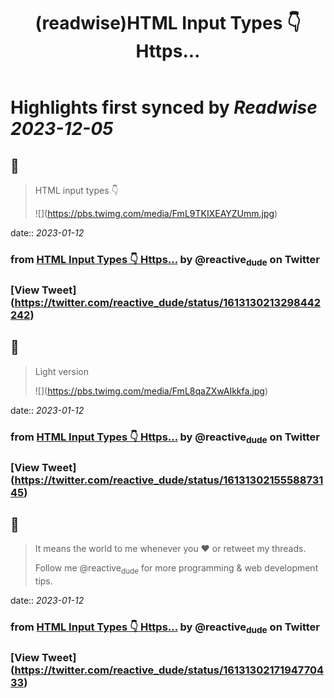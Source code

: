 :PROPERTIES:
:title: (readwise)HTML Input Types 👇 Https...
:END:

:PROPERTIES:
:author: [[reactive_dude on Twitter]]
:full-title: "HTML Input Types 👇 Https..."
:category: [[tweets]]
:url: https://twitter.com/reactive_dude/status/1613130213298442242
:image-url: https://pbs.twimg.com/profile_images/1510928172686225411/bTCh20YN.jpg
:END:

* Highlights first synced by [[Readwise]] [[2023-12-05]]
** 📌
#+BEGIN_QUOTE
HTML input types 👇 

![](https://pbs.twimg.com/media/FmL9TKIXEAYZUmm.jpg) 
#+END_QUOTE
    date:: [[2023-01-12]]
*** from _HTML Input Types 👇 Https..._ by @reactive_dude on Twitter
*** [View Tweet](https://twitter.com/reactive_dude/status/1613130213298442242)
** 📌
#+BEGIN_QUOTE
Light version 

![](https://pbs.twimg.com/media/FmL8qaZXwAIkkfa.jpg) 
#+END_QUOTE
    date:: [[2023-01-12]]
*** from _HTML Input Types 👇 Https..._ by @reactive_dude on Twitter
*** [View Tweet](https://twitter.com/reactive_dude/status/1613130215558873145)
** 📌
#+BEGIN_QUOTE
It means the world to me whenever you ❤️ or retweet my threads. 

Follow me @reactive_dude for more programming & web development tips. 
#+END_QUOTE
    date:: [[2023-01-12]]
*** from _HTML Input Types 👇 Https..._ by @reactive_dude on Twitter
*** [View Tweet](https://twitter.com/reactive_dude/status/1613130217194770433)